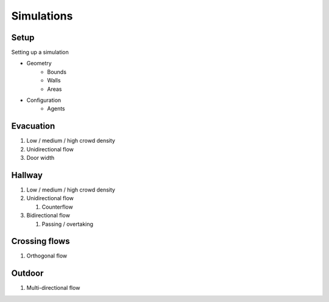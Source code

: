 Simulations
===========

Setup
-----
Setting up a simulation

* Geometry
    - Bounds
    - Walls
    - Areas
* Configuration
    - Agents


Evacuation
----------

#) Low / medium / high crowd density
#) Unidirectional flow
#) Door width


Hallway
-------

#) Low / medium / high crowd density
#) Unidirectional flow

   #) Counterflow

#) Bidirectional flow

   #) Passing / overtaking


Crossing flows
--------------

#) Orthogonal flow

Outdoor
-------

#) Multi-directional flow

